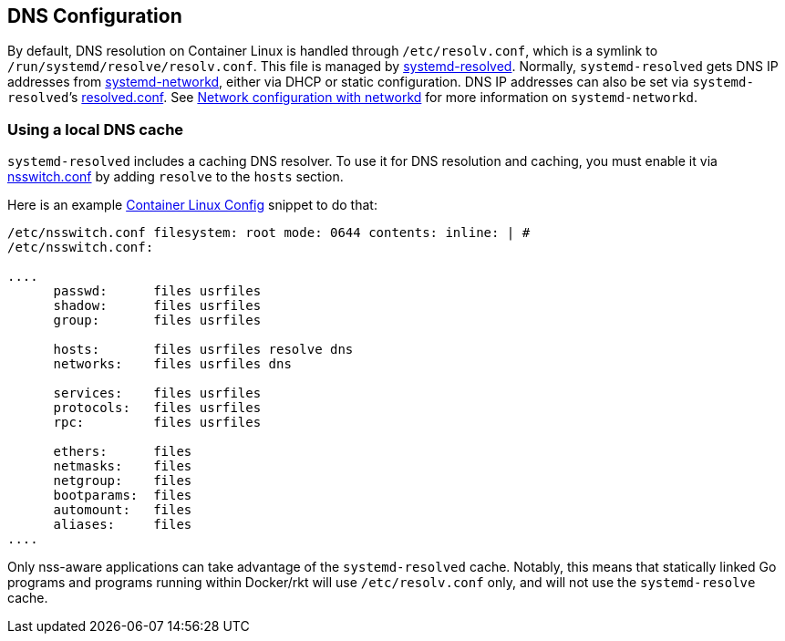 DNS Configuration
-----------------

By default, DNS resolution on Container Linux is handled through
`/etc/resolv.conf`, which is a symlink to
`/run/systemd/resolve/resolv.conf`. This file is managed by
http://www.freedesktop.org/software/systemd/man/systemd-resolved.service.html[systemd-resolved].
Normally, `systemd-resolved` gets DNS IP addresses from
http://www.freedesktop.org/software/systemd/man/systemd-networkd.service.html[systemd-networkd],
either via DHCP or static configuration. DNS IP addresses can also be
set via `systemd-resolved`’s
http://www.freedesktop.org/software/systemd/man/resolved.conf.html[resolved.conf].
See link:network-config-with-networkd.md[Network configuration with
networkd] for more information on `systemd-networkd`.

Using a local DNS cache
~~~~~~~~~~~~~~~~~~~~~~~

`systemd-resolved` includes a caching DNS resolver. To use it for DNS
resolution and caching, you must enable it via
http://man7.org/linux/man-pages/man5/nsswitch.conf.5.html[nsswitch.conf]
by adding `resolve` to the `hosts` section.

Here is an example link:provisioning.md[Container Linux Config] snippet
to do that:

```yaml container-linux-config storage: files: - path:
/etc/nsswitch.conf filesystem: root mode: 0644 contents: inline: | #
/etc/nsswitch.conf:

....
      passwd:      files usrfiles
      shadow:      files usrfiles
      group:       files usrfiles

      hosts:       files usrfiles resolve dns
      networks:    files usrfiles dns

      services:    files usrfiles
      protocols:   files usrfiles
      rpc:         files usrfiles

      ethers:      files
      netmasks:    files
      netgroup:    files
      bootparams:  files
      automount:   files
      aliases:     files
....

```

Only nss-aware applications can take advantage of the `systemd-resolved`
cache. Notably, this means that statically linked Go programs and
programs running within Docker/rkt will use `/etc/resolv.conf` only, and
will not use the `systemd-resolve` cache.
